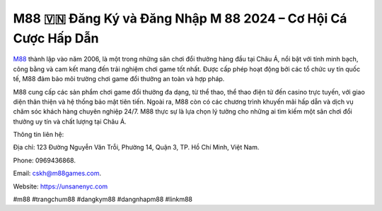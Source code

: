 M88 🇻🇳 Đăng Ký và Đăng Nhập M 88 2024 – Cơ Hội Cá Cược Hấp Dẫn
===================================

`M88 <https://unsanenyc.com>`_ thành lập vào năm 2006, là một trong những sân chơi đổi thưởng hàng đầu tại Châu Á, nổi bật với tính minh bạch, công bằng và cam kết mang đến trải nghiệm chơi game tốt nhất. Được cấp phép hoạt động bởi các tổ chức uy tín quốc tế, M88 đảm bảo môi trường chơi game đổi thưởng an toàn và hợp pháp. 

M88 cung cấp các sản phẩm chơi game đổi thưởng đa dạng, từ thể thao, thể thao điện tử đến casino trực tuyến, với giao diện thân thiện và hệ thống bảo mật tiên tiến. Ngoài ra, M88 còn có các chương trình khuyến mãi hấp dẫn và dịch vụ chăm sóc khách hàng chuyên nghiệp 24/7. M88 thực sự là lựa chọn lý tưởng cho những ai tìm kiếm một sân chơi đổi thưởng uy tín và chất lượng tại Châu Á.

Thông tin liên hệ: 

Địa chỉ: 123 Đường Nguyễn Văn Trỗi, Phường 14, Quận 3, TP. Hồ Chí Minh, Việt Nam. 

Phone: 0969436868. 

Email: cskh@m88games.com. 

Website: https://unsanenyc.com 

#m88 #trangchum88 #dangkym88 #dangnhapm88 #linkm88
